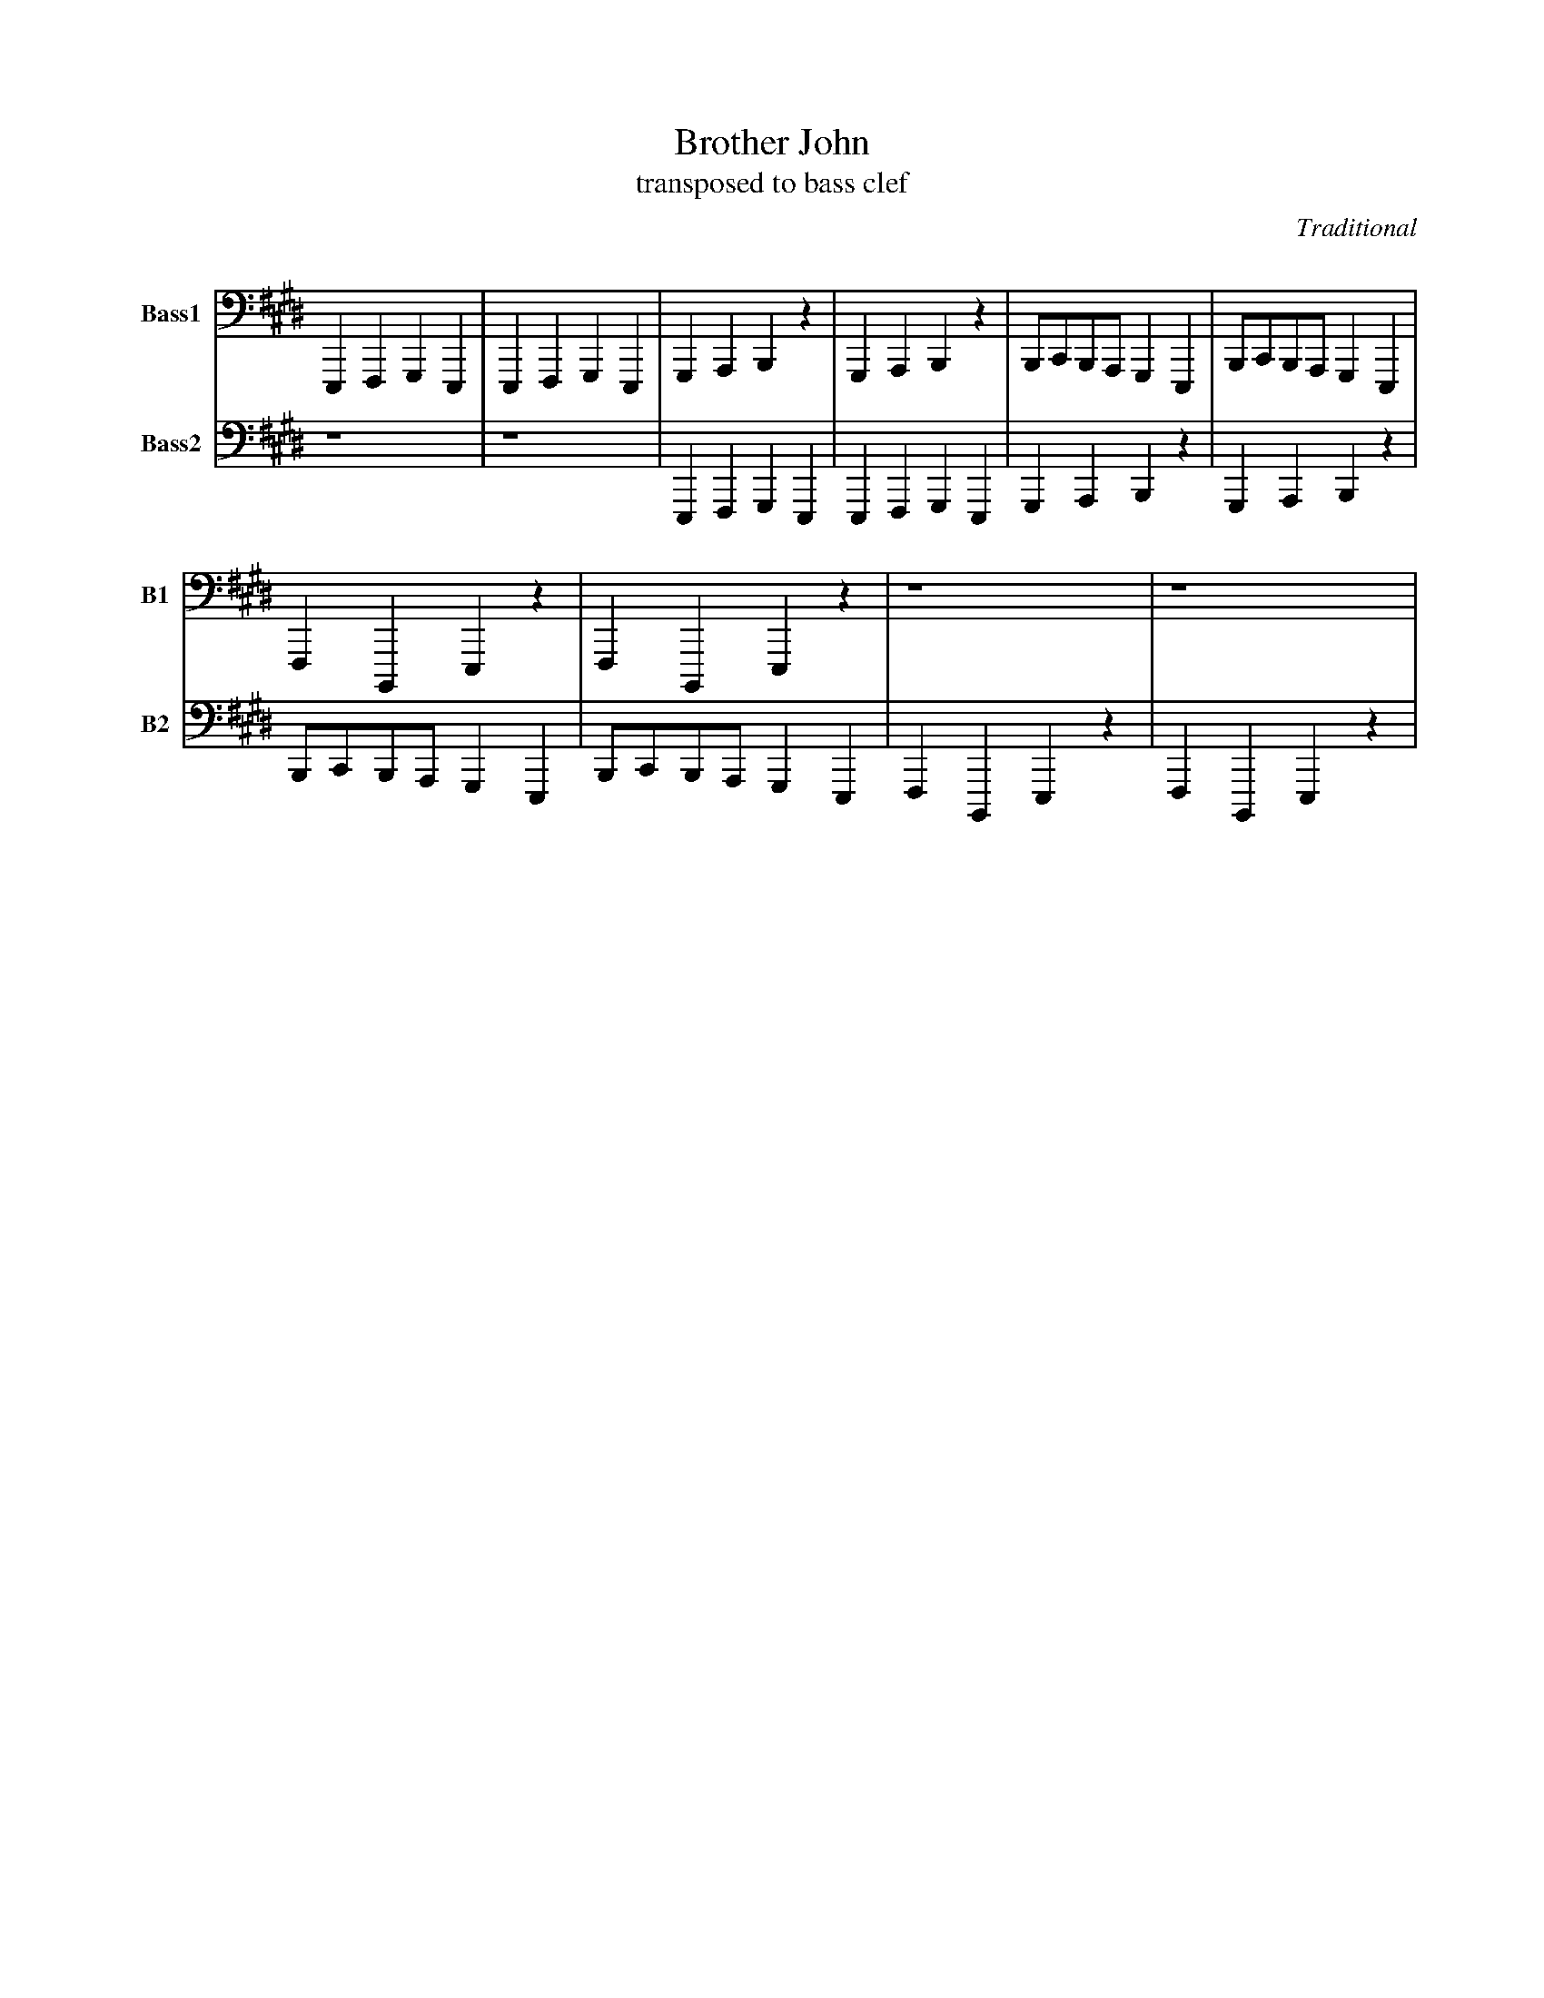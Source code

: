X:1
T: Brother John
T: transposed to bass clef
C: Traditional
L: 1/4
V: 1 clef=bass middle=D octave=-2 name="Bass1" sname="B1"
V: 2 clef=bass middle=D octave=-2 name="Bass2" sname="B2"
K: E
%
[V: 1] EFGE|EFGE|GABz|GABz|B/c/B/A/ GE|B/c/B/A/ GE|
[V: 2] z4 |z4 |EFGE|EFGE|GABz |GABz |
%
[V: 1] FB,Ez |FB,Ez |z4 |z4 |
[V: 2] B/c/B/A/ GE|B/c/B/A/ GE|FB,Ez|FB,Ez|
%(:abcmend:)
